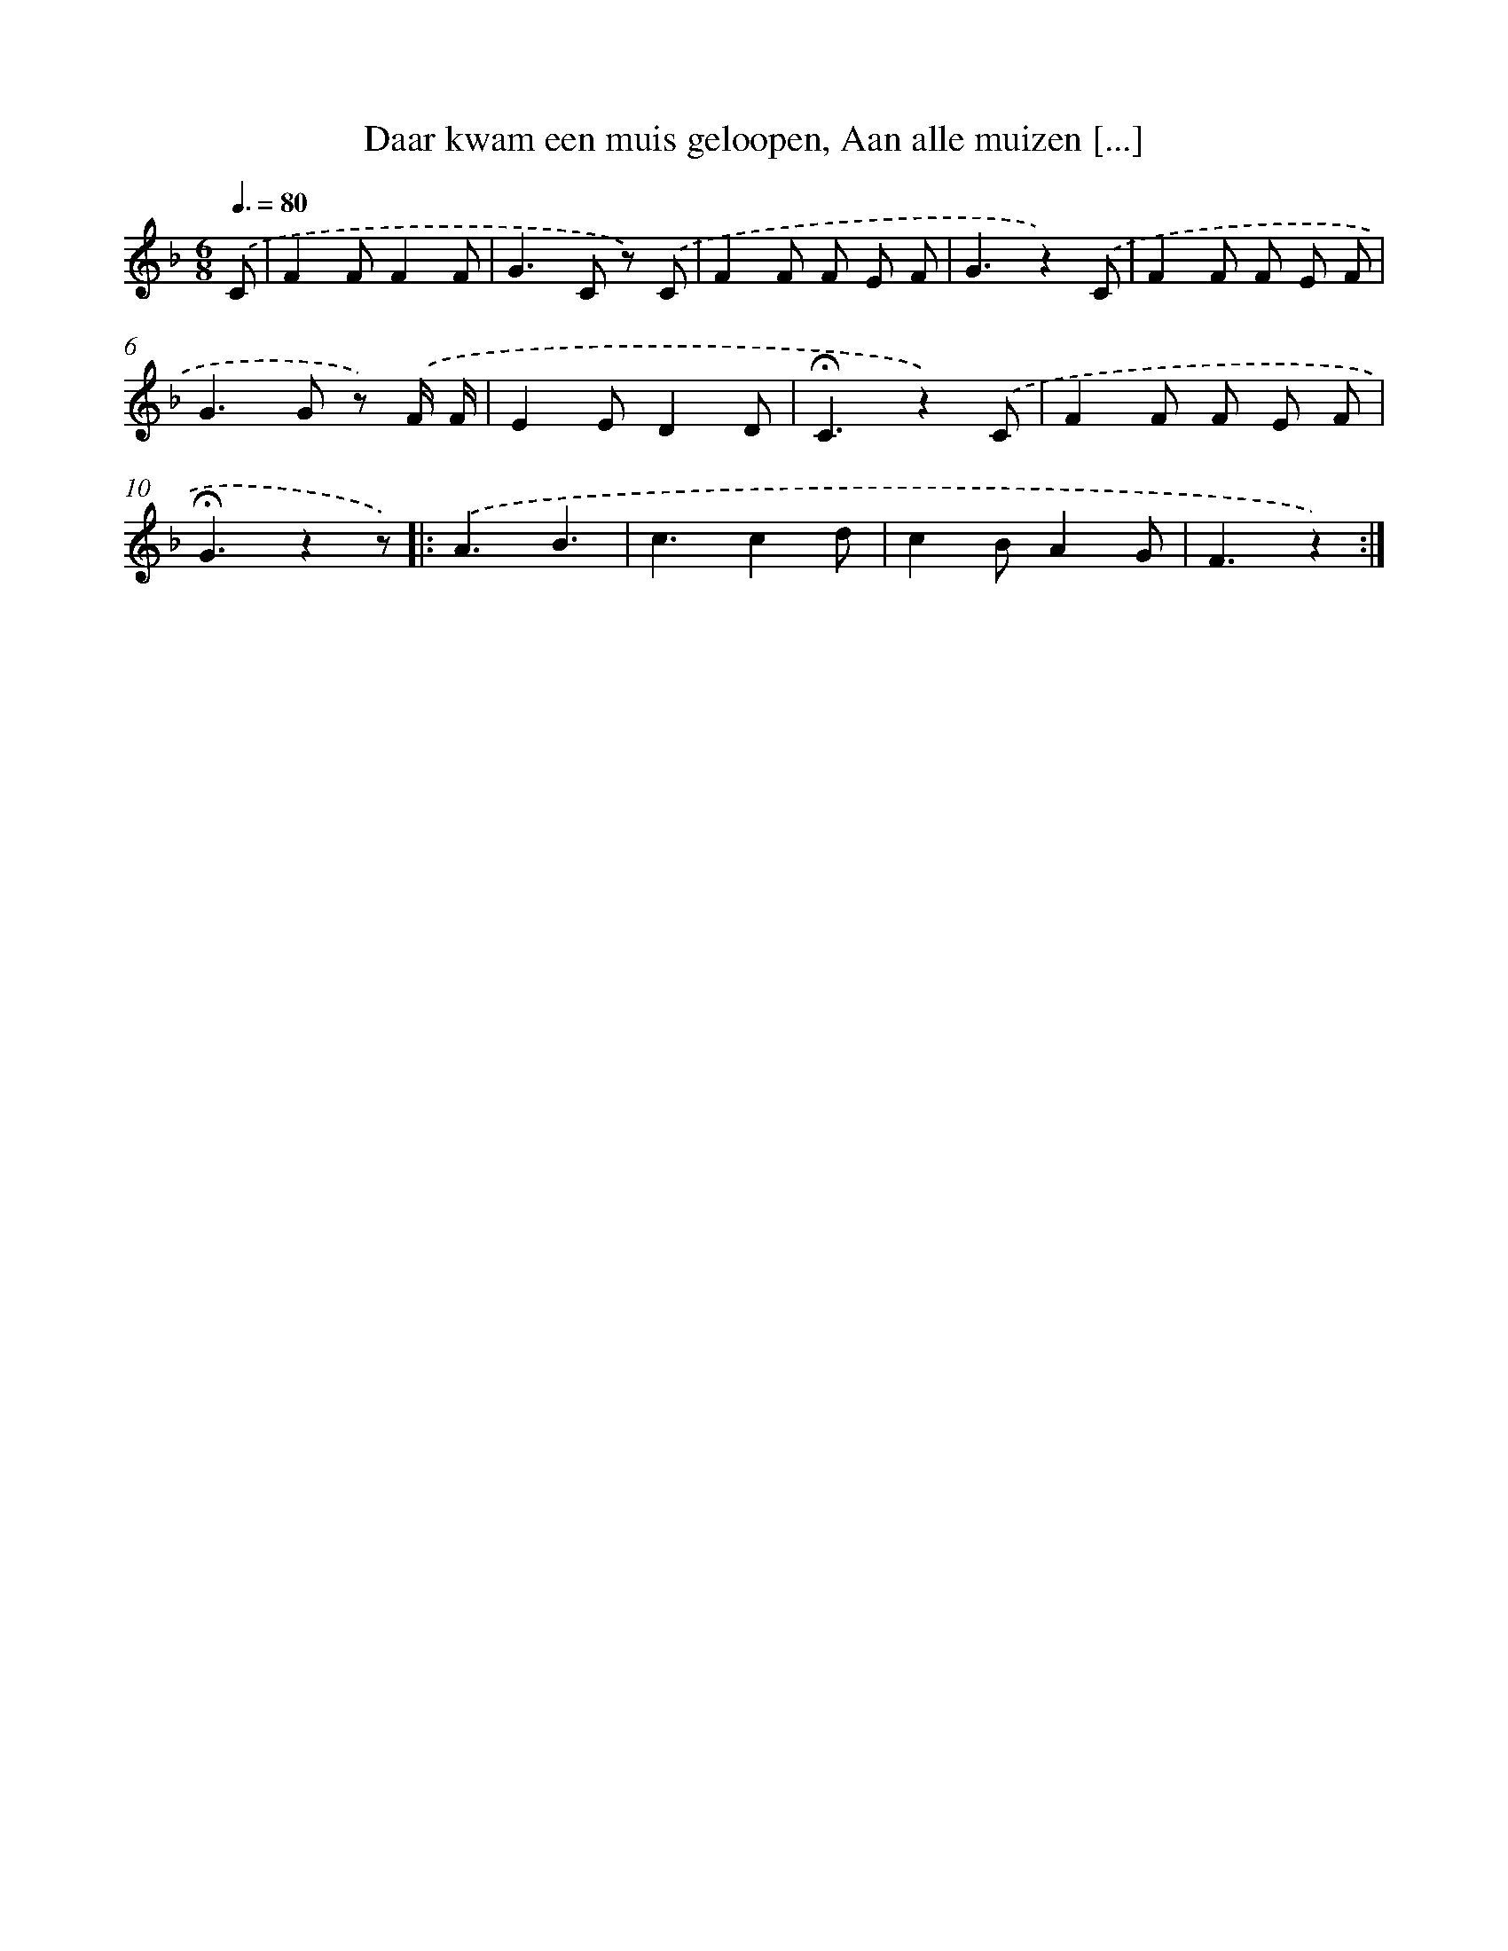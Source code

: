 X: 6921
T: Daar kwam een muis geloopen, Aan alle muizen [...]
%%abc-version 2.0
%%abcx-abcm2ps-target-version 5.9.1 (29 Sep 2008)
%%abc-creator hum2abc beta
%%abcx-conversion-date 2018/11/01 14:36:32
%%humdrum-veritas 3998921611
%%humdrum-veritas-data 1683448716
%%continueall 1
%%barnumbers 0
L: 1/8
M: 6/8
Q: 3/8=80
K: F clef=treble
.('C [I:setbarnb 1]|
F2FF2F |
G2>C2 z) .('C |
F2F F E F |
G3z2).('C |
F2F F E F |
G2>G2 z) .('F/ F/ |
E2ED2D |
!fermata!C3z2).('C |
F2F F E F |
!fermata!G3z2z) ]|:
.('A3B3 |
c3c2d |
c2BA2G |
F3z2) :|]
